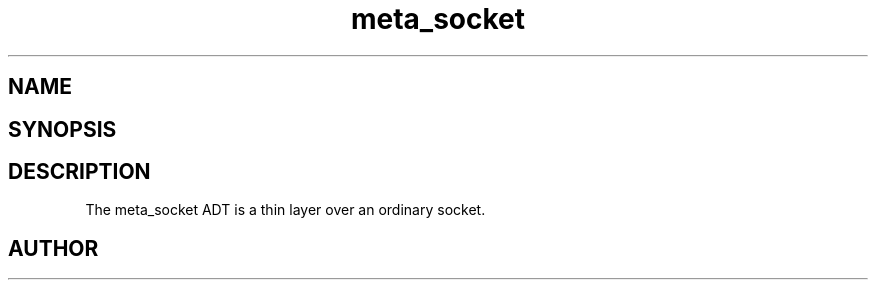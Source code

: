 .TH meta_socket 3
.SH NAME
.Nm meta_socket
.Nd A socket ADT
.SH SYNOPSIS
.Fd #include <meta_socket.h>
.Fo "meta_socket sock_socket"
.Fa "int unix_socket"
.Fc
.Fo "int sock_listen"
.Fa "meta_socket p"
.Fa "int backlog"
.Fc
.Fo "meta_socket sock_accept"
.Fa "meta_socket p"
.Fa "struct sockaddr *addr"
.Fa "socklen_t *addrsize"
.Fc
.Fo "int sock_read"
.Fa "meta_socket p"
.Fa "char *buf"
.Fa "size_t cbMax"
.Fa "int timeout"
.Fa "int retries"
.Fa "size_t* cbReadSum"
.Fc
.Fo "int wait_for_data"
.Fa "meta_socket p"
.Fa "int timeout"
.Fc
.Fo "int wait_for_writability"
.Fa "meta_socket p"
.Fa "int timeout"
.Fc
.Fo "int sock_write"
.Fa "meta_socket p"
.Fa "const char *s"
.Fa "size_t count"
.Fa "int timeout"
.Fa "int retries"
.Fc
.Fo "int sock_bind"
.Fa "meta_socket p"
.Fa "const char *hostname"
.Fa "int port"
.Fc
.Fo "int sock_set_nonblock"
.Fa "meta_socket p"
.Fc
.Fo "int sock_clear_nonblock"
.Fa "meta_socket p"
.Fc
.Fo "meta_socket create_server_socket"
.Fa "int unix_socket"
.Fa "const char *host"
.Fa "int port"
.Fc
.Fo "meta_socket create_client_socket"
.Fa "const char *host"
.Fa "int port"
.Fc
.Fo "int sock_close"
.Fa "meta_socket p"
.Fc
.SH DESCRIPTION
The meta_socket ADT is a thin layer over an ordinary socket.
.Pp
.SH AUTHOR
.An B. Augestad, bjorn.augestad@gmail.com
